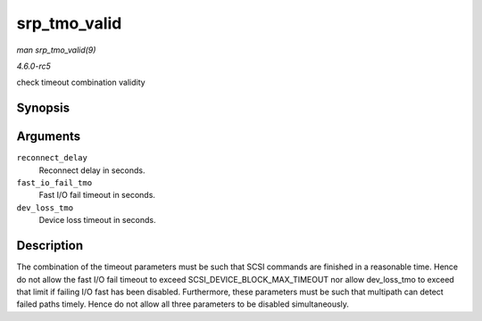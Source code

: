 .. -*- coding: utf-8; mode: rst -*-

.. _API-srp-tmo-valid:

=============
srp_tmo_valid
=============

*man srp_tmo_valid(9)*

*4.6.0-rc5*

check timeout combination validity


Synopsis
========

.. c:function:: int srp_tmo_valid( int reconnect_delay, int fast_io_fail_tmo, int dev_loss_tmo )

Arguments
=========

``reconnect_delay``
    Reconnect delay in seconds.

``fast_io_fail_tmo``
    Fast I/O fail timeout in seconds.

``dev_loss_tmo``
    Device loss timeout in seconds.


Description
===========

The combination of the timeout parameters must be such that SCSI
commands are finished in a reasonable time. Hence do not allow the fast
I/O fail timeout to exceed SCSI_DEVICE_BLOCK_MAX_TIMEOUT nor allow
dev_loss_tmo to exceed that limit if failing I/O fast has been
disabled. Furthermore, these parameters must be such that multipath can
detect failed paths timely. Hence do not allow all three parameters to
be disabled simultaneously.


.. ------------------------------------------------------------------------------
.. This file was automatically converted from DocBook-XML with the dbxml
.. library (https://github.com/return42/sphkerneldoc). The origin XML comes
.. from the linux kernel, refer to:
..
.. * https://github.com/torvalds/linux/tree/master/Documentation/DocBook
.. ------------------------------------------------------------------------------
